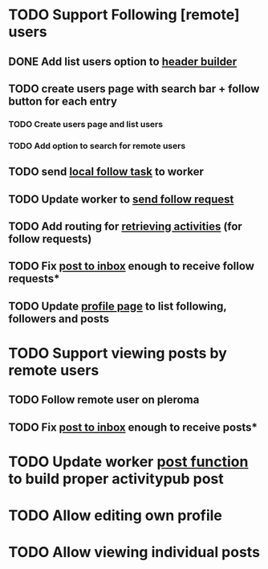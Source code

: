 * TODO Support Following [remote] users
** DONE Add list users option to [[file:lib/server/navigation.ml::let build_navigation_bar req =][header builder]]
CLOSED: [2022-09-21 Wed 06:49]
** TODO create users page with search bar + follow button for each entry 
*** TODO Create users page and list users
*** TODO Add option to search for remote users
** TODO send [[file:lib/server/worker.ml::type task =][local follow task]] to worker
** TODO Update worker to [[file:lib/server/worker.ml][send follow request]]
** TODO Add routing for [[file:lib/server/server.ml::Activity.route config; *][retrieving activities]] (for follow requests)
** TODO Fix [[file:lib/server/actor.ml::Dream.post ":username/inbox" (handle_inbox_post config); *][post to inbox]] enough to receive follow requests*
** TODO Update [[file:lib/server/actor.ml::let handle_actor_get_html _config req =][profile page]] to list following, followers and posts
* TODO Support viewing posts by remote users
** TODO Follow remote user on pleroma
** TODO Fix [[file:lib/server/actor.ml::Dream.post ":username/inbox" (handle_inbox_post config); *][post to inbox]] enough to receive posts*
* TODO Update worker [[file:lib/server/worker.ml::""][post function]] to build proper activitypub post
* TODO Allow editing own profile
* TODO Allow viewing individual posts

